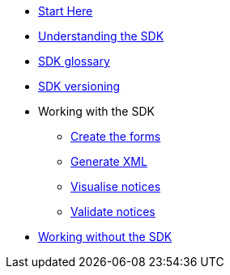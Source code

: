 * xref:{page-component-version}@eforms:guide:index.adoc[Start Here]
* xref:{page-component-version}@eforms:guide:understanding-the-sdk.adoc[Understanding the SDK]
* xref:{page-component-version}@eforms:guide:sdk-glossary.adoc[SDK glossary]
* xref:eforms::versioning.adoc[SDK versioning]
* Working with the SDK
** xref:{page-component-version}@eforms:guide:notice-forms.adoc[Create the forms]
** xref:{page-component-version}@eforms:guide:xml-generation.adoc[Generate XML]
** xref:{page-component-version}@eforms:guide:visualisation.adoc[Visualise notices]
** xref:{page-component-version}@eforms:guide:validation.adoc[Validate notices]
* xref:{page-component-version}@eforms:guide:implementing-eforms-without-the-sdk.adoc[Working without the SDK]
